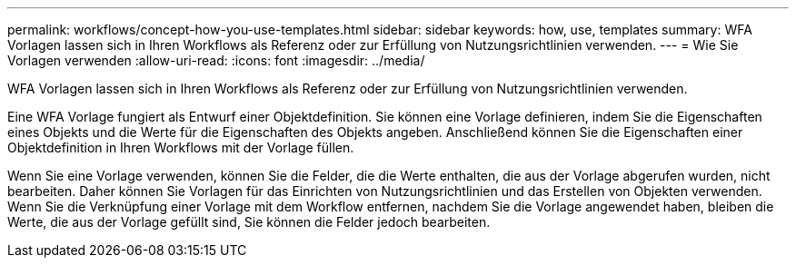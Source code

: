 ---
permalink: workflows/concept-how-you-use-templates.html 
sidebar: sidebar 
keywords: how, use, templates 
summary: WFA Vorlagen lassen sich in Ihren Workflows als Referenz oder zur Erfüllung von Nutzungsrichtlinien verwenden. 
---
= Wie Sie Vorlagen verwenden
:allow-uri-read: 
:icons: font
:imagesdir: ../media/


[role="lead"]
WFA Vorlagen lassen sich in Ihren Workflows als Referenz oder zur Erfüllung von Nutzungsrichtlinien verwenden.

Eine WFA Vorlage fungiert als Entwurf einer Objektdefinition. Sie können eine Vorlage definieren, indem Sie die Eigenschaften eines Objekts und die Werte für die Eigenschaften des Objekts angeben. Anschließend können Sie die Eigenschaften einer Objektdefinition in Ihren Workflows mit der Vorlage füllen.

Wenn Sie eine Vorlage verwenden, können Sie die Felder, die die Werte enthalten, die aus der Vorlage abgerufen wurden, nicht bearbeiten. Daher können Sie Vorlagen für das Einrichten von Nutzungsrichtlinien und das Erstellen von Objekten verwenden. Wenn Sie die Verknüpfung einer Vorlage mit dem Workflow entfernen, nachdem Sie die Vorlage angewendet haben, bleiben die Werte, die aus der Vorlage gefüllt sind, Sie können die Felder jedoch bearbeiten.
